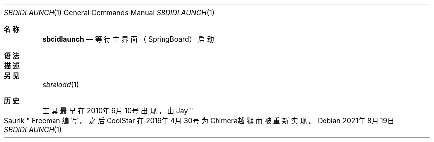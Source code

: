 .\"-
.\" 版权所有 (c) 2020-2021 ProcursusTeam
.\" SPDX-License-Identifier: BSD-4-Clause
.\"
.Dd 2021年8月19日
.Dt SBDIDLAUNCH 1
.Os
.Sh 名称
.Nm sbdidlaunch
.Nd 等待主界面（SpringBoard）启动
.Sh 语法
.Nm
.Sh 描述
.Nm
.等待主界面启动，然后以0作为退出代码结束。
.Sh 另见
.Xr sbreload 1
.Sh 历史
.Nm
工具最早在2010年6月10号出现，由
.An Jay Qo Saurik Qc Freeman 编写。
之后
.An CoolStar
在2019年4月30号为Chimera越狱而被重新实现。

